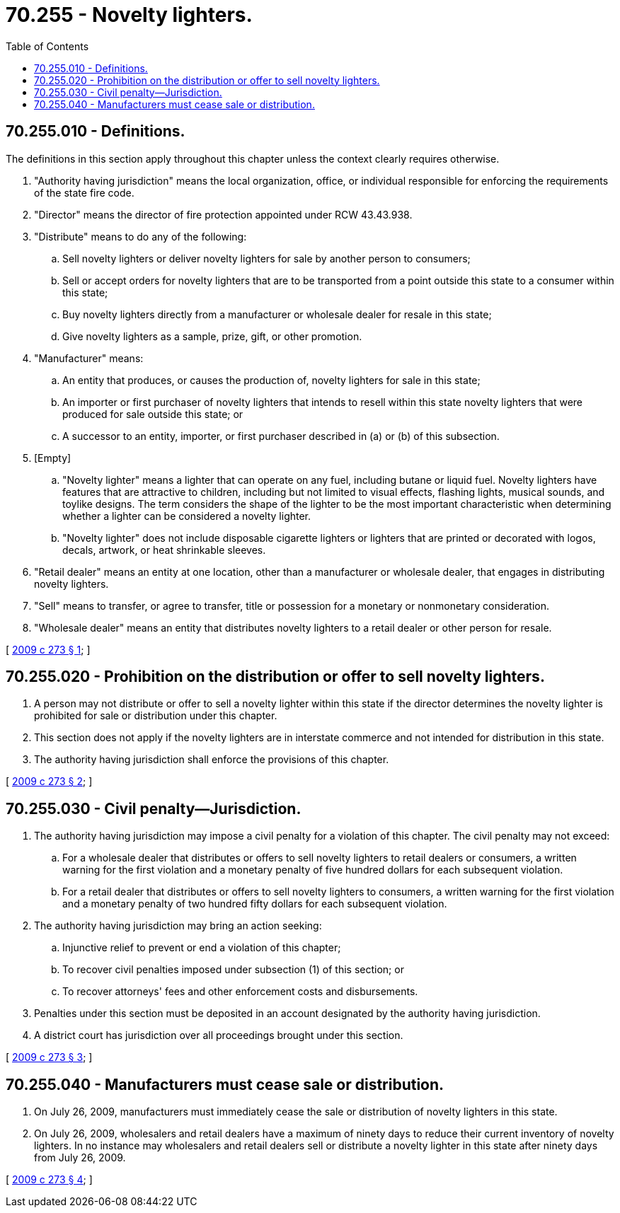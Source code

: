= 70.255 - Novelty lighters.
:toc:

== 70.255.010 - Definitions.
The definitions in this section apply throughout this chapter unless the context clearly requires otherwise.

. "Authority having jurisdiction" means the local organization, office, or individual responsible for enforcing the requirements of the state fire code.

. "Director" means the director of fire protection appointed under RCW 43.43.938.

. "Distribute" means to do any of the following:

.. Sell novelty lighters or deliver novelty lighters for sale by another person to consumers;

.. Sell or accept orders for novelty lighters that are to be transported from a point outside this state to a consumer within this state;

.. Buy novelty lighters directly from a manufacturer or wholesale dealer for resale in this state;

.. Give novelty lighters as a sample, prize, gift, or other promotion.

. "Manufacturer" means:

.. An entity that produces, or causes the production of, novelty lighters for sale in this state;

.. An importer or first purchaser of novelty lighters that intends to resell within this state novelty lighters that were produced for sale outside this state; or

.. A successor to an entity, importer, or first purchaser described in (a) or (b) of this subsection.

. [Empty]
.. "Novelty lighter" means a lighter that can operate on any fuel, including butane or liquid fuel. Novelty lighters have features that are attractive to children, including but not limited to visual effects, flashing lights, musical sounds, and toylike designs. The term considers the shape of the lighter to be the most important characteristic when determining whether a lighter can be considered a novelty lighter.

.. "Novelty lighter" does not include disposable cigarette lighters or lighters that are printed or decorated with logos, decals, artwork, or heat shrinkable sleeves.

. "Retail dealer" means an entity at one location, other than a manufacturer or wholesale dealer, that engages in distributing novelty lighters.

. "Sell" means to transfer, or agree to transfer, title or possession for a monetary or nonmonetary consideration.

. "Wholesale dealer" means an entity that distributes novelty lighters to a retail dealer or other person for resale.

[ http://lawfilesext.leg.wa.gov/biennium/2009-10/Pdf/Bills/Session%20Laws/Senate/5011-S.SL.pdf?cite=2009%20c%20273%20§%201[2009 c 273 § 1]; ]

== 70.255.020 - Prohibition on the distribution or offer to sell novelty lighters.
. A person may not distribute or offer to sell a novelty lighter within this state if the director determines the novelty lighter is prohibited for sale or distribution under this chapter.

. This section does not apply if the novelty lighters are in interstate commerce and not intended for distribution in this state.

. The authority having jurisdiction shall enforce the provisions of this chapter.

[ http://lawfilesext.leg.wa.gov/biennium/2009-10/Pdf/Bills/Session%20Laws/Senate/5011-S.SL.pdf?cite=2009%20c%20273%20§%202[2009 c 273 § 2]; ]

== 70.255.030 - Civil penalty—Jurisdiction.
. The authority having jurisdiction may impose a civil penalty for a violation of this chapter. The civil penalty may not exceed:

.. For a wholesale dealer that distributes or offers to sell novelty lighters to retail dealers or consumers, a written warning for the first violation and a monetary penalty of five hundred dollars for each subsequent violation.

.. For a retail dealer that distributes or offers to sell novelty lighters to consumers, a written warning for the first violation and a monetary penalty of two hundred fifty dollars for each subsequent violation.

. The authority having jurisdiction may bring an action seeking:

.. Injunctive relief to prevent or end a violation of this chapter;

.. To recover civil penalties imposed under subsection (1) of this section; or

.. To recover attorneys' fees and other enforcement costs and disbursements.

. Penalties under this section must be deposited in an account designated by the authority having jurisdiction.

. A district court has jurisdiction over all proceedings brought under this section.

[ http://lawfilesext.leg.wa.gov/biennium/2009-10/Pdf/Bills/Session%20Laws/Senate/5011-S.SL.pdf?cite=2009%20c%20273%20§%203[2009 c 273 § 3]; ]

== 70.255.040 - Manufacturers must cease sale or distribution.
. On July 26, 2009, manufacturers must immediately cease the sale or distribution of novelty lighters in this state.

. On July 26, 2009, wholesalers and retail dealers have a maximum of ninety days to reduce their current inventory of novelty lighters. In no instance may wholesalers and retail dealers sell or distribute a novelty lighter in this state after ninety days from July 26, 2009.

[ http://lawfilesext.leg.wa.gov/biennium/2009-10/Pdf/Bills/Session%20Laws/Senate/5011-S.SL.pdf?cite=2009%20c%20273%20§%204[2009 c 273 § 4]; ]

